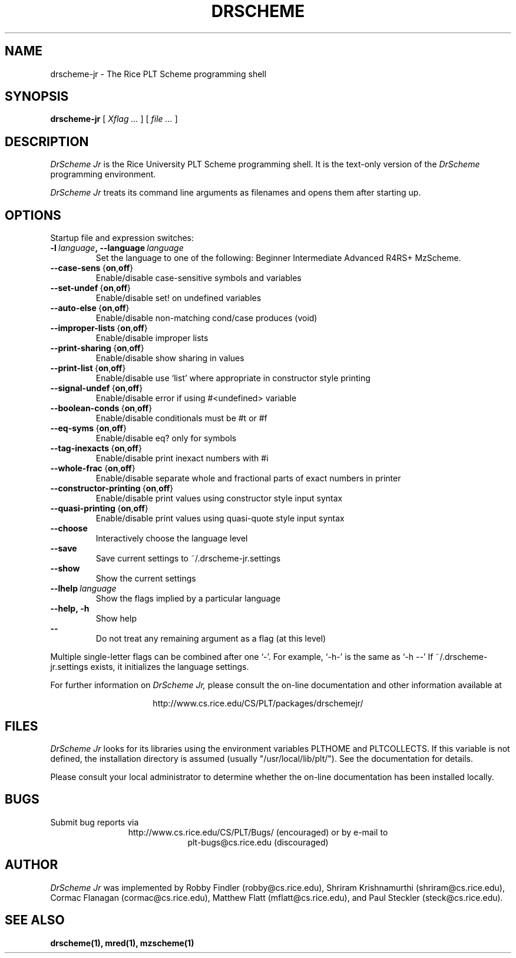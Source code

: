 .\" dummy line
.TH DRSCHEME JR 1 "17 July 1998"
.UC 4
.SH NAME
drscheme-jr \- The Rice PLT Scheme programming shell
.SH SYNOPSIS
.B drscheme-jr
[
.I Xflag ...
]
[
.I file ...
]
.SH DESCRIPTION
.I DrScheme Jr 
is the Rice University PLT Scheme
programming shell.  It is the text-only version of the
.I DrScheme
programming environment.  
.PP
.I DrScheme Jr
treats its command line arguments as filenames and opens them after
starting up.
.SH OPTIONS

Startup file and expression switches:
.TP
.BI \-l \ language ,\ \-\-language \ language
Set the language to one of the following:
Beginner Intermediate Advanced R4RS+ MzScheme.
.TP
.BR  \-\-case\-sens \ { on , off }
Enable/disable case-sensitive symbols and variables
.TP
.BR \-\-set\-undef \ { on , off }
Enable/disable set! on undefined variables
.TP
.BR \-\-auto\-else \ { on , off }
Enable/disable non-matching cond/case produces (void)
.TP 
.BR \-\-improper\-lists \ { on , off }
Enable/disable improper lists
.TP
.BR \-\-print\-sharing \ { on , off }
Enable/disable show sharing in values
.TP
.BR \-\-print\-list \ { on , off }
Enable/disable use `list' where appropriate in constructor style printing
.TP
.BR  \-\-signal\-undef \ { on , off }
Enable/disable error if using #<undefined> variable
.TP
.BR \-\-boolean\-conds \ { on , off }
Enable/disable conditionals must be #t or #f
.TP
.BR \-\-eq\-syms \ { on , off }
Enable/disable eq? only for symbols
.TP
.BR \-\-tag\-inexacts \ { on , off }
Enable/disable print inexact numbers with #i
.TP
.BR \-\-whole\-frac \ { on , off }
Enable/disable separate whole and fractional parts of exact numbers in printer
.TP
.BR \-\-constructor\-printing \ { on , off }
Enable/disable print values using constructor style input syntax
.TP
.BR \-\-quasi\-printing \ { on , off }
Enable/disable print values using quasi-quote style input syntax
.TP
.BI \-\-choose
Interactively choose the language level
.TP
.BI \-\-save\ \ \ 
Save current settings to ~/.drscheme-jr.settings
.TP
.BI \-\-show\ \ \ 
Show the current settings
.TP
.BI \-\-lhelp \ language
Show the flags implied by a particular language
.TP
.B \-\-help,\ \-h
Show help
.TP 
.B \-\-\ \ \ \ \ 
Do not treat any remaining argument as a flag (at this level)

.PP
Multiple single-letter flags can be combined after one `-'.
For example, `-h-' is the same as `-h --'
If ~/.drscheme-jr.settings exists, it initializes the language settings.

.pp
For further information on
.I DrScheme Jr,
please consult the on-line
documentation and other information available at
.PP
.ce 1
http://www.cs.rice.edu/CS/PLT/packages/drschemejr/
.SH FILES
.I DrScheme Jr
looks for its libraries using the environment variables
PLTHOME and PLTCOLLECTS.  If this variable is not defined,
the installation directory is assumed (usually
"/usr/local/lib/plt/").  See the documentation for details.
.PP
Please consult your local administrator to determine whether
the on-line documentation has been installed locally.
.SH BUGS
Submit bug reports via
.ce 1
http://www.cs.rice.edu/CS/PLT/Bugs/ (encouraged)
or by e-mail to
.ce 1
plt-bugs@cs.rice.edu (discouraged)
.SH AUTHOR
.I DrScheme Jr
was implemented by Robby Findler (robby@cs.rice.edu),
Shriram Krishnamurthi (shriram@cs.rice.edu), Cormac Flanagan 
(cormac@cs.rice.edu), Matthew Flatt (mflatt@cs.rice.edu),
and Paul Steckler (steck@cs.rice.edu).
.SH SEE ALSO
.BR drscheme(1),
.BR mred(1),
.BR mzscheme(1)
